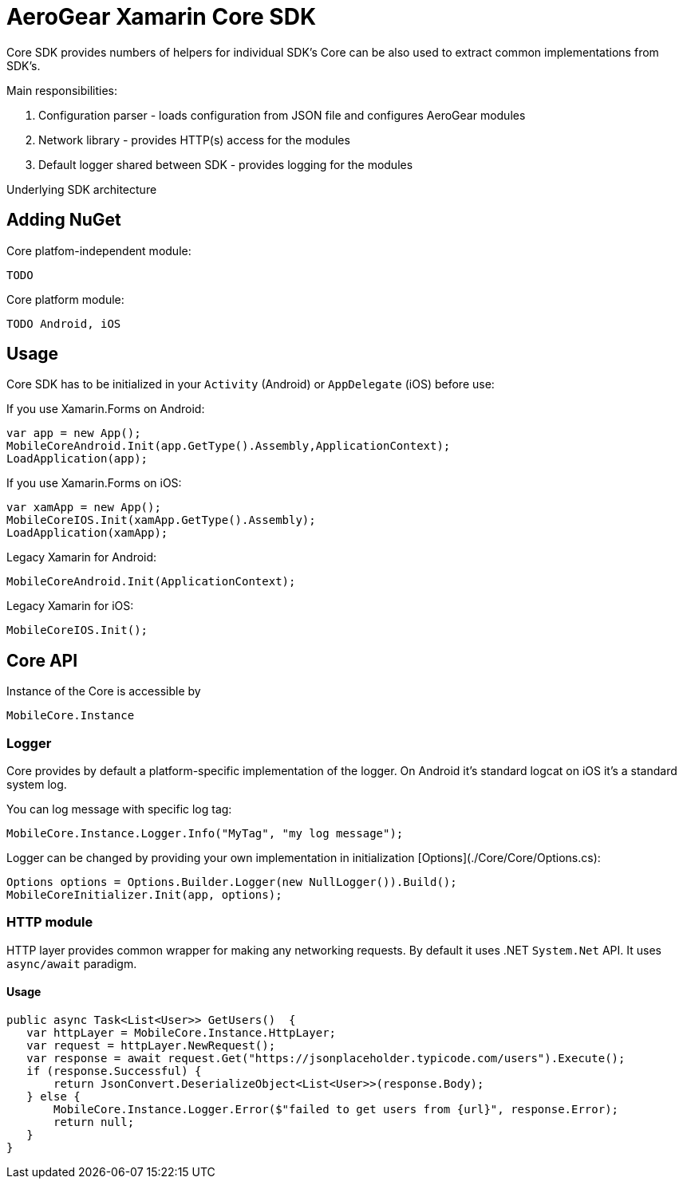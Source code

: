 = AeroGear Xamarin Core SDK

Core SDK provides numbers of helpers for individual SDK's
Core can be also used to extract common implementations from SDK's.

Main responsibilities:

1. Configuration parser - loads configuration from JSON file and configures AeroGear modules
2. Network library - provides HTTP(s) access for the modules 
3. Default logger shared between SDK - provides logging for the modules

Underlying SDK architecture

== Adding NuGet


Core platfom-independent module:

```
TODO
```

Core platform module:


```
TODO Android, iOS
```


== Usage

Core SDK has to be initialized in your `Activity` (Android) or `AppDelegate` (iOS) before use:

If you use Xamarin.Forms on Android:

[source,C#]
---- 
var app = new App();
MobileCoreAndroid.Init(app.GetType().Assembly,ApplicationContext);
LoadApplication(app);
----

If you use Xamarin.Forms on iOS:

[source,C#]
---- 
var xamApp = new App();
MobileCoreIOS.Init(xamApp.GetType().Assembly);
LoadApplication(xamApp);
----

Legacy Xamarin for Android:

[source,C#]
---- 
MobileCoreAndroid.Init(ApplicationContext);
----

Legacy Xamarin for iOS:
[source,C#]
---- 
MobileCoreIOS.Init();
----


== Core API

Instance of the Core is accessible by 

[source,C#]
---- 
MobileCore.Instance
----


=== Logger

Core provides by default a platform-specific implementation of the logger. On Android it's standard logcat on iOS it's a standard system log.

You can log message with specific log tag:
[source,C#]
---- 
MobileCore.Instance.Logger.Info("MyTag", "my log message");
----

Logger can be changed by providing your own implementation in initialization [Options](./Core/Core/Options.cs):
[source,C#]
---- 
Options options = Options.Builder.Logger(new NullLogger()).Build();
MobileCoreInitializer.Init(app, options);
----


=== HTTP module

HTTP layer provides common wrapper for making any networking requests. By default it uses .NET `System.Net` API.
It uses `async/await` paradigm.

==== Usage

[source,C#]
---- 
public async Task<List<User>> GetUsers()  {
   var httpLayer = MobileCore.Instance.HttpLayer;
   var request = httpLayer.NewRequest();
   var response = await request.Get("https://jsonplaceholder.typicode.com/users").Execute();
   if (response.Successful) {
       return JsonConvert.DeserializeObject<List<User>>(response.Body);
   } else {
       MobileCore.Instance.Logger.Error($"failed to get users from {url}", response.Error);
       return null;
   }
}
----



